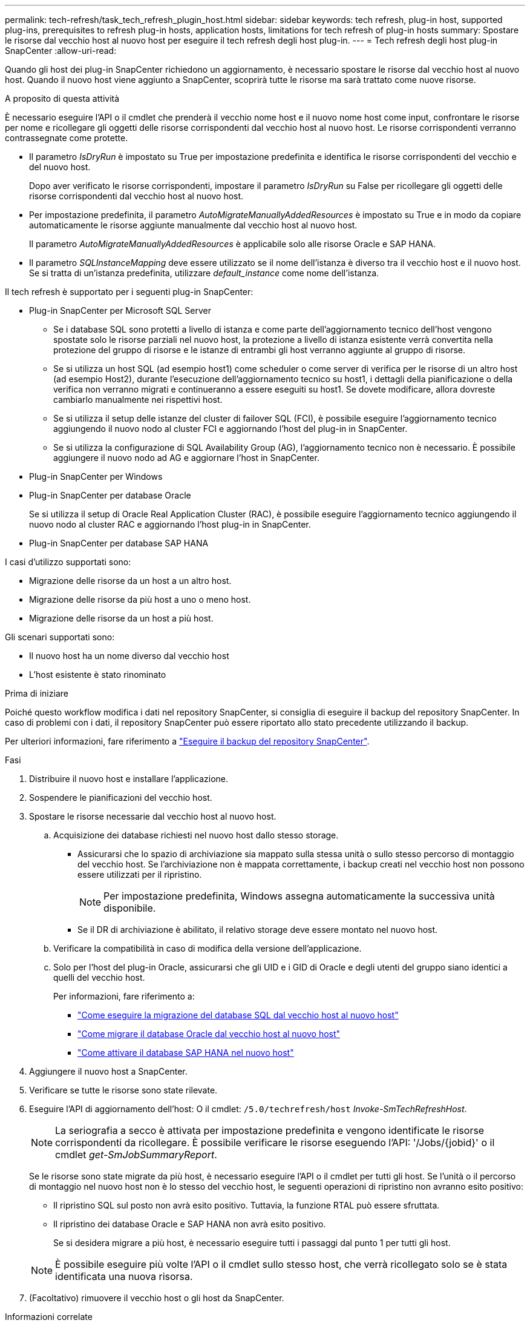 ---
permalink: tech-refresh/task_tech_refresh_plugin_host.html 
sidebar: sidebar 
keywords: tech refresh, plug-in host, supported plug-ins, prerequisites to refresh plug-in hosts, application hosts, limitations for tech refresh of plug-in hosts 
summary: Spostare le risorse dal vecchio host al nuovo host per eseguire il tech refresh degli host plug-in. 
---
= Tech refresh degli host plug-in SnapCenter
:allow-uri-read: 


[role="lead"]
Quando gli host dei plug-in SnapCenter richiedono un aggiornamento, è necessario spostare le risorse dal vecchio host al nuovo host. Quando il nuovo host viene aggiunto a SnapCenter, scoprirà tutte le risorse ma sarà trattato come nuove risorse.

.A proposito di questa attività
È necessario eseguire l'API o il cmdlet che prenderà il vecchio nome host e il nuovo nome host come input, confrontare le risorse per nome e ricollegare gli oggetti delle risorse corrispondenti dal vecchio host al nuovo host. Le risorse corrispondenti verranno contrassegnate come protette.

* Il parametro _IsDryRun_ è impostato su True per impostazione predefinita e identifica le risorse corrispondenti del vecchio e del nuovo host.
+
Dopo aver verificato le risorse corrispondenti, impostare il parametro _IsDryRun_ su False per ricollegare gli oggetti delle risorse corrispondenti dal vecchio host al nuovo host.

* Per impostazione predefinita, il parametro _AutoMigrateManuallyAddedResources_ è impostato su True e in modo da copiare automaticamente le risorse aggiunte manualmente dal vecchio host al nuovo host.
+
Il parametro _AutoMigrateManuallyAddedResources_ è applicabile solo alle risorse Oracle e SAP HANA.

* Il parametro _SQLInstanceMapping_ deve essere utilizzato se il nome dell'istanza è diverso tra il vecchio host e il nuovo host. Se si tratta di un'istanza predefinita, utilizzare _default_instance_ come nome dell'istanza.


Il tech refresh è supportato per i seguenti plug-in SnapCenter:

* Plug-in SnapCenter per Microsoft SQL Server
+
** Se i database SQL sono protetti a livello di istanza e come parte dell'aggiornamento tecnico dell'host vengono spostate solo le risorse parziali nel nuovo host, la protezione a livello di istanza esistente verrà convertita nella protezione del gruppo di risorse e le istanze di entrambi gli host verranno aggiunte al gruppo di risorse.
** Se si utilizza un host SQL (ad esempio host1) come scheduler o come server di verifica per le risorse di un altro host (ad esempio Host2), durante l'esecuzione dell'aggiornamento tecnico su host1, i dettagli della pianificazione o della verifica non verranno migrati e continueranno a essere eseguiti su host1. Se dovete modificare, allora dovreste cambiarlo manualmente nei rispettivi host.
** Se si utilizza il setup delle istanze del cluster di failover SQL (FCI), è possibile eseguire l'aggiornamento tecnico aggiungendo il nuovo nodo al cluster FCI e aggiornando l'host del plug-in in SnapCenter.
** Se si utilizza la configurazione di SQL Availability Group (AG), l'aggiornamento tecnico non è necessario. È possibile aggiungere il nuovo nodo ad AG e aggiornare l'host in SnapCenter.


* Plug-in SnapCenter per Windows
* Plug-in SnapCenter per database Oracle
+
Se si utilizza il setup di Oracle Real Application Cluster (RAC), è possibile eseguire l'aggiornamento tecnico aggiungendo il nuovo nodo al cluster RAC e aggiornando l'host plug-in in SnapCenter.

* Plug-in SnapCenter per database SAP HANA


I casi d'utilizzo supportati sono:

* Migrazione delle risorse da un host a un altro host.
* Migrazione delle risorse da più host a uno o meno host.
* Migrazione delle risorse da un host a più host.


Gli scenari supportati sono:

* Il nuovo host ha un nome diverso dal vecchio host
* L'host esistente è stato rinominato


.Prima di iniziare
Poiché questo workflow modifica i dati nel repository SnapCenter, si consiglia di eseguire il backup del repository SnapCenter. In caso di problemi con i dati, il repository SnapCenter può essere riportato allo stato precedente utilizzando il backup.

Per ulteriori informazioni, fare riferimento a https://docs.netapp.com/us-en/snapcenter/admin/concept_manage_the_snapcenter_server_repository.html#back-up-the-snapcenter-repository["Eseguire il backup del repository SnapCenter"].

.Fasi
. Distribuire il nuovo host e installare l'applicazione.
. Sospendere le pianificazioni del vecchio host.
. Spostare le risorse necessarie dal vecchio host al nuovo host.
+
.. Acquisizione dei database richiesti nel nuovo host dallo stesso storage.
+
*** Assicurarsi che lo spazio di archiviazione sia mappato sulla stessa unità o sullo stesso percorso di montaggio del vecchio host. Se l'archiviazione non è mappata correttamente, i backup creati nel vecchio host non possono essere utilizzati per il ripristino.
+

NOTE: Per impostazione predefinita, Windows assegna automaticamente la successiva unità disponibile.

*** Se il DR di archiviazione è abilitato, il relativo storage deve essere montato nel nuovo host.


.. Verificare la compatibilità in caso di modifica della versione dell'applicazione.
.. Solo per l'host del plug-in Oracle, assicurarsi che gli UID e i GID di Oracle e degli utenti del gruppo siano identici a quelli del vecchio host.
+
Per informazioni, fare riferimento a:

+
*** https://kb.netapp.com/mgmt/SnapCenter/How_to_perform_SQL_host_tech_refresh["Come eseguire la migrazione del database SQL dal vecchio host al nuovo host"]
*** https://kb.netapp.com/mgmt/SnapCenter/How_to_perform_Oracle_host_tech_refresh["Come migrare il database Oracle dal vecchio host al nuovo host"]
*** https://kb.netapp.com/mgmt/SnapCenter/How_to_perform_Hana_host_tech_refresh["Come attivare il database SAP HANA nel nuovo host"]




. Aggiungere il nuovo host a SnapCenter.
. Verificare se tutte le risorse sono state rilevate.
. Eseguire l'API di aggiornamento dell'host: O il cmdlet: `/5.0/techrefresh/host` _Invoke-SmTechRefreshHost_.
+

NOTE: La seriografia a secco è attivata per impostazione predefinita e vengono identificate le risorse corrispondenti da ricollegare. È possibile verificare le risorse eseguendo l'API: '/Jobs/{jobid}' o il cmdlet _get-SmJobSummaryReport_.

+
Se le risorse sono state migrate da più host, è necessario eseguire l'API o il cmdlet per tutti gli host. Se l'unità o il percorso di montaggio nel nuovo host non è lo stesso del vecchio host, le seguenti operazioni di ripristino non avranno esito positivo:

+
** Il ripristino SQL sul posto non avrà esito positivo. Tuttavia, la funzione RTAL può essere sfruttata.
** Il ripristino dei database Oracle e SAP HANA non avrà esito positivo.
+
Se si desidera migrare a più host, è necessario eseguire tutti i passaggi dal punto 1 per tutti gli host.

+

NOTE: È possibile eseguire più volte l'API o il cmdlet sullo stesso host, che verrà ricollegato solo se è stata identificata una nuova risorsa.



. (Facoltativo) rimuovere il vecchio host o gli host da SnapCenter.


.Informazioni correlate
Per informazioni sulle API , è necessario accedere alla pagina Swagger . link:https://docs.netapp.com/us-en/snapcenter/sc-automation/task_how%20to_access_rest_apis_using_the_swagger_api_web_page.html["Come accedere alle API REST utilizzando la pagina web delle API di swagger"]vedere .

Le informazioni relative ai parametri che possono essere utilizzati con il cmdlet e le relative descrizioni possono essere ottenute eseguendo _Get-Help command_name_. In alternativa, è anche possibile fare riferimento a https://library.netapp.com/ecm/ecm_download_file/ECMLP2886895["Guida di riferimento al cmdlet del software SnapCenter"^].
